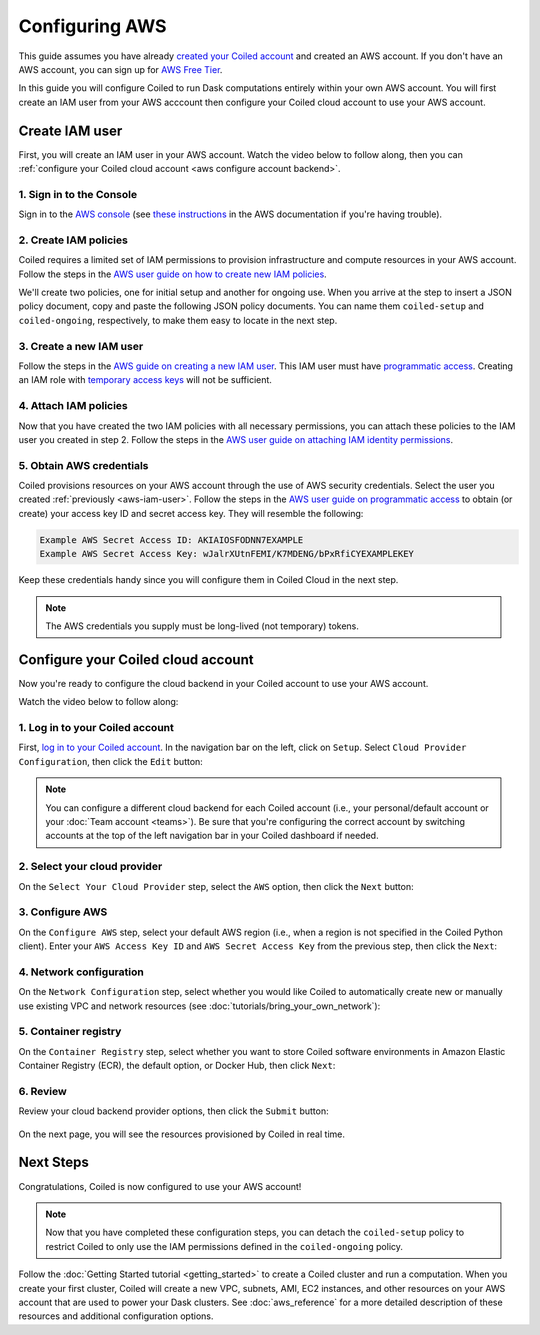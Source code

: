 Configuring AWS
===============

This guide assumes you have already `created your Coiled account <https://cloud.coiled.io/login>`_
and created an AWS account. If you don't have an AWS account, you can sign up for
`AWS Free Tier <https://aws.amazon.com/free>`_.

In this guide you will configure Coiled to run Dask computations entirely within
your own AWS account. You will first create an IAM user from your AWS acccount
then configure your Coiled cloud account to use your AWS account.

Create IAM user
~~~~~~~~~~~~~~~

First, you will create an IAM user in your AWS account. Watch the video below to follow along, then you can :ref:`configure your Coiled cloud account <aws configure account backend>`.

.. raw:: html

    <script src="https://fast.wistia.com/embed/medias/dr3yt1u88f.jsonp" async></script><script src="https://fast.wistia.com/assets/external/E-v1.js" async></script><div class="wistia_responsive_padding" style="padding:56.25% 0 0 0;position:relative;"><div class="wistia_responsive_wrapper" style="height:100%;left:0;position:absolute;top:0;width:100%;"><div class="wistia_embed wistia_async_dr3yt1u88f videoFoam=true" style="height:100%;position:relative;width:100%"><div class="wistia_swatch" style="height:100%;left:0;opacity:0;overflow:hidden;position:absolute;top:0;transition:opacity 200ms;width:100%;"><img src="https://fast.wistia.com/embed/medias/dr3yt1u88f/swatch" style="filter:blur(5px);height:100%;object-fit:contain;width:100%;" alt="" aria-hidden="true" onload="this.parentNode.style.opacity=1;" /></div></div></div></div>

1. Sign in to the Console
^^^^^^^^^^^^^^^^^^^^^^^^^

Sign in to the `AWS console <https://console.aws.amazon.com>`_ (see `these instructions <https://docs.aws.amazon.com/IAM/latest/UserGuide/console.html#root-user-sign-in-page>`_ in the AWS documentation if you're having trouble).

.. _aws-iam-policy:

2. Create IAM policies
^^^^^^^^^^^^^^^^^^^^^^

Coiled requires a limited set of IAM permissions to provision
infrastructure and compute resources in your AWS account.
Follow the steps in the
`AWS user guide on how to create new IAM policies <https://docs.aws.amazon.com/IAM/latest/UserGuide/access_policies_create-console.html#access_policies_create-json-editor>`_. 

We'll create two policies, one for initial setup and another for ongoing use.
When you arrive at the step to insert a JSON policy document, copy and paste
the following JSON policy documents. You can name them ``coiled-setup`` and ``coiled-ongoing``,
respectively, to make them easy to locate in the next step.

.. dropdown:: AWS IAM Setup policy document (JSON)

  .. literalinclude:: ../../../../backends/policy/aws-required-policy-setup.json
    :language: json

.. dropdown:: AWS IAM Ongoing policy document (JSON)

  .. literalinclude:: ../../../../backends/policy/aws-required-policy-ongoing.json
    :language: json

.. _aws-iam-user:

3. Create a new IAM user
^^^^^^^^^^^^^^^^^^^^^^^^

Follow the steps in the `AWS guide on creating a new IAM user <https://docs.aws.amazon.com/IAM/latest/UserGuide/id_users_create.html#id_users_create_console>`_. This IAM user must have `programmatic access <https://docs.aws.amazon.com/general/latest/gr/aws-sec-cred-types.html#access-keys-and-secret-access-keys>`_. Creating an IAM role with `temporary access keys <https://docs.aws.amazon.com/general/latest/gr/aws-sec-cred-types.html#temporary-access-keys>`_ will not be sufficient.

4. Attach IAM policies
^^^^^^^^^^^^^^^^^^^^^^

Now that you have created the two IAM policies with all necessary permissions,
you can attach these policies to the IAM user you created in step 2. Follow the steps in the
`AWS user guide on attaching IAM identity permissions <https://docs.aws.amazon.com/IAM/latest/UserGuide/access_policies_manage-attach-detach.html#add-policies-console>`__.

5. Obtain AWS credentials
^^^^^^^^^^^^^^^^^^^^^^^^^

Coiled provisions resources on your AWS account through the use of AWS security
credentials. Select the user you created :ref:`previously <aws-iam-user>`. Follow the steps in the
`AWS user guide on programmatic access <https://docs.aws.amazon.com/general/latest/gr/aws-sec-cred-types.html#access-keys-and-secret-access-keys>`_
to obtain (or create) your access key ID and secret access key. They will resemble the
following:

.. code-block:: text

   Example AWS Secret Access ID: AKIAIOSFODNN7EXAMPLE
   Example AWS Secret Access Key: wJalrXUtnFEMI/K7MDENG/bPxRfiCYEXAMPLEKEY

Keep these credentials handy since you will configure them in Coiled Cloud
in the next step.

.. note::
    The AWS credentials you supply must be long-lived (not temporary) tokens.

.. _aws configure account backend:

Configure your Coiled cloud account
~~~~~~~~~~~~~~~~~~~~~~~~~~~~~~~~~~~

Now you're ready to configure the cloud backend in your Coiled account to
use your AWS account.

Watch the video below to follow along:

.. raw:: html

    <script src="https://fast.wistia.com/embed/medias/fxf2cwk9gi.jsonp" async></script><script src="https://fast.wistia.com/assets/external/E-v1.js" async></script><div class="wistia_responsive_padding" style="padding:56.25% 0 0 0;position:relative;"><div class="wistia_responsive_wrapper" style="height:100%;left:0;position:absolute;top:0;width:100%;"><div class="wistia_embed wistia_async_fxf2cwk9gi videoFoam=true" style="height:100%;position:relative;width:100%"><div class="wistia_swatch" style="height:100%;left:0;opacity:0;overflow:hidden;position:absolute;top:0;transition:opacity 200ms;width:100%;"><img src="https://fast.wistia.com/embed/medias/fxf2cwk9gi/swatch" style="filter:blur(5px);height:100%;object-fit:contain;width:100%;" alt="" aria-hidden="true" onload="this.parentNode.style.opacity=1;" /></div></div></div></div>

1. Log in to your Coiled account
^^^^^^^^^^^^^^^^^^^^^^^^^^^^^^^^

First, `log in to your Coiled account <https://cloud.coiled.io/login>`_.
In the navigation bar on the left, click on ``Setup``. Select
``Cloud Provider Configuration``, then click the ``Edit`` button:

.. figure:: images/cloud-backend-start.png
   :width: 100%

.. note::
   You can configure a different cloud backend for each Coiled account (i.e.,
   your personal/default account or your :doc:`Team account <teams>`). Be sure
   that you're configuring the correct account by switching accounts at the top
   of the left navigation bar in your Coiled dashboard if needed.

2. Select your cloud provider
^^^^^^^^^^^^^^^^^^^^^^^^^^^^^

On the ``Select Your Cloud Provider`` step, select the ``AWS`` option, then
click the ``Next`` button:

.. figure:: images/cloud-backend-provider-aws.png
   :width: 100%

3. Configure AWS
^^^^^^^^^^^^^^^^

On the ``Configure AWS`` step, select your default AWS region
(i.e., when a region is not specified in the Coiled Python client).
Enter your ``AWS Access Key ID`` and ``AWS Secret Access Key``
from the previous step, then click the ``Next``:

.. figure:: images/cloud-backend-keys-aws.png
   :width: 100%

4. Network configuration
^^^^^^^^^^^^^^^^^^^^^^^^

On the ``Network Configuration`` step, select whether you would like
Coiled to automatically create new or manually use existing VPC and network resources
(see :doc:`tutorials/bring_your_own_network`):

.. figure:: images/cloud-backend-network.png
    :width: 100%

5. Container registry
^^^^^^^^^^^^^^^^^^^^^

On the ``Container Registry`` step, select whether you want to store Coiled
software environments in Amazon Elastic Container Registry (ECR), the default option,
or Docker Hub, then click ``Next``:

.. figure:: images/cloud-backend-registry-aws.png
   :width: 100%

6. Review
^^^^^^^^^

Review your cloud backend provider options, then click the ``Submit`` button:

.. figure:: images/cloud-backend-review-aws.png
   :width: 100%

On the next page, you will see the resources provisioned by Coiled in real time.

Next Steps
~~~~~~~~~~

Congratulations, Coiled is now configured to use your AWS account!

.. note::
   Now that you have completed these configuration steps, you can
   detach the ``coiled-setup`` policy to restrict Coiled to only
   use the IAM permissions defined in the ``coiled-ongoing`` policy.

Follow the :doc:`Getting Started tutorial <getting_started>` to create a Coiled
cluster and run a computation. When you create your first cluster,
Coiled will create a new VPC, subnets, AMI, EC2 instances,
and other resources on your AWS account that are used to power your Dask
clusters. See :doc:`aws_reference` for a more detailed description of these resources and additional configuration options.